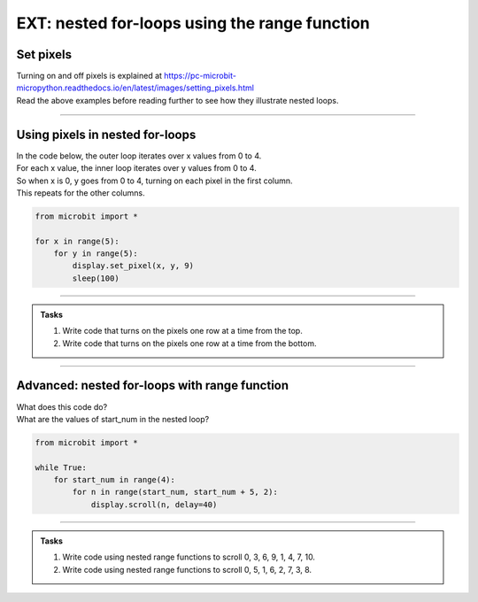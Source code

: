 ====================================================
EXT: nested for-loops using the range function
====================================================

Set pixels
----------------

| Turning on and off pixels is explained at https://pc-microbit-micropython.readthedocs.io/en/latest/images/setting_pixels.html
| Read the above examples before reading further to see how they illustrate nested loops. 

----

Using pixels in nested for-loops
-----------------------------------

| In the code below, the outer loop iterates over x values from 0 to 4.
| For each x value, the inner loop iterates over y values from 0 to 4.
| So when x is 0, y goes from 0 to 4, turning on each pixel in the first column.
| This repeats for the other columns.

.. code-block:: python

    from microbit import *

    for x in range(5):
        for y in range(5):
            display.set_pixel(x, y, 9)
            sleep(100)

----

.. admonition:: Tasks

    #. Write code that turns on the pixels one row at a time from the top.
    #. Write code that turns on the pixels one row at a time from the bottom.

    .. dropdown::
        :icon: codescan
        :color: primary
        :class-container: sd-dropdown-container

        .. tab-set::

            .. tab-item:: Q1

                Write code that turns on the pixels one row at a time from the top.

                .. code-block:: python

                    from microbit import *

                    for y in range(5):
                        for x in range(5):
                            display.set_pixel(x, y, 9)
                            sleep(100)

            .. tab-item:: Q2

                Write code that turns on the pixels one row at a time from the bottom.

                .. code-block:: python

                    from microbit import *

                    for y in range(4,-1,-1):
                        for x in range(5):
                            display.set_pixel(x, y, 9)
                            sleep(100)

----

Advanced: nested for-loops with range function
-------------------------------------------------

| What does this code do?
| What are the values of start_num in the nested loop?

.. code-block:: python
    
    from microbit import *

    while True:
        for start_num in range(4):
            for n in range(start_num, start_num + 5, 2):
                display.scroll(n, delay=40)

----

.. admonition:: Tasks

    #. Write code using nested range functions to scroll 0, 3, 6, 9, 1, 4, 7, 10.
    #. Write code using nested range functions to scroll 0, 5, 1, 6, 2, 7, 3, 8.

    .. dropdown::
        :icon: codescan
        :color: primary
        :class-container: sd-dropdown-container

        .. tab-set::

            .. tab-item:: Q1

                Write code using nested range functions to scroll 0, 3, 6, 9, 1, 4, 7, 10.

                .. code-block:: python

                    from microbit import *

                    while True:
                        for start_num in range(2):
                            for n in range(start_num, start_num + 10, 3):
                                display.scroll(n, delay=40)

            .. tab-item:: Q2

                Write code using nested range functions to scroll 0, 5, 1, 6, 2, 7, 3, 8.

                .. code-block:: python

                    from microbit import *

                    while True:
                        for start_num in range(5):
                            for n in range(start_num, start_num + 6, 5):
                                display.scroll(n, delay=40)

